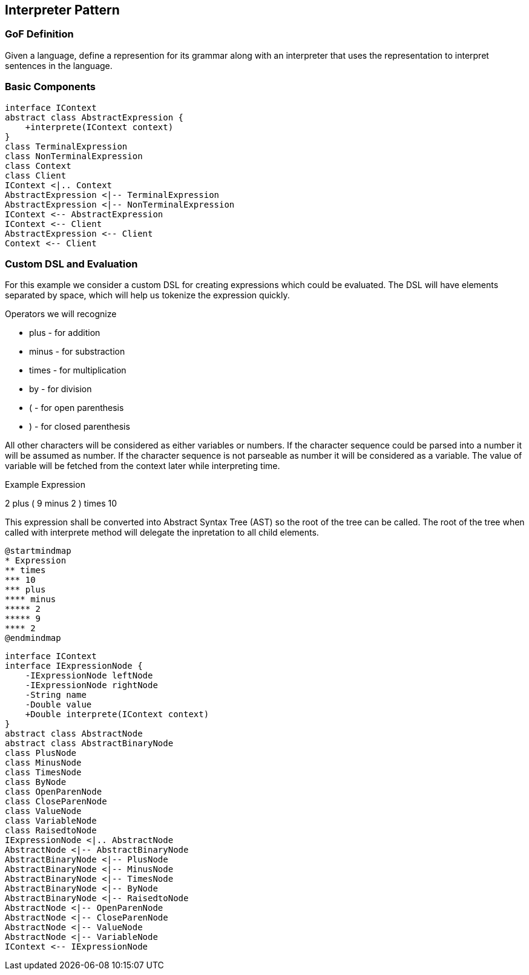 [[ch17-interpreter]]
== Interpreter Pattern

=== GoF Definition

Given a language, define a represention for its grammar along with an interpreter that uses the representation to interpret sentences in the language.

=== Basic Components

[plantuml, interpeter-components, png]
----
interface IContext
abstract class AbstractExpression {
    +interprete(IContext context)
}
class TerminalExpression
class NonTerminalExpression
class Context
class Client
IContext <|.. Context
AbstractExpression <|-- TerminalExpression
AbstractExpression <|-- NonTerminalExpression
IContext <-- AbstractExpression
IContext <-- Client
AbstractExpression <-- Client
Context <-- Client
----

=== Custom DSL and Evaluation

For this example we consider a custom DSL for creating expressions which could be evaluated.
The DSL will have elements separated by space, which will help us tokenize the expression quickly.

Operators we will recognize

* plus - for addition
* minus - for substraction
* times - for multiplication
* by - for division
* ( - for open parenthesis
* ) - for closed parenthesis

All other characters will be considered as either variables or numbers.
If the character sequence could be parsed into a number it will be assumed as number.
If the character sequence is not parseable as number it will be considered as a variable.
The value of variable will be fetched from the context later while interpreting time.

.Example Expression
--
2 plus ( 9 minus 2 ) times 10
--

This expression shall be converted into Abstract Syntax Tree (AST) so the root of the tree can be called.
The root of the tree when called with interprete method will delegate the inpretation to all child elements.

[plantuml, expression-map, png]
----
@startmindmap
* Expression
** times
*** 10
*** plus
**** minus
***** 2
***** 9
**** 2
@endmindmap
----

[plantuml, expression-classes, png]
----
interface IContext
interface IExpressionNode {
    -IExpressionNode leftNode
    -IExpressionNode rightNode
    -String name
    -Double value
    +Double interprete(IContext context)
}
abstract class AbstractNode
abstract class AbstractBinaryNode
class PlusNode
class MinusNode
class TimesNode
class ByNode
class OpenParenNode
class CloseParenNode
class ValueNode
class VariableNode
class RaisedtoNode
IExpressionNode <|.. AbstractNode
AbstractNode <|-- AbstractBinaryNode
AbstractBinaryNode <|-- PlusNode
AbstractBinaryNode <|-- MinusNode
AbstractBinaryNode <|-- TimesNode
AbstractBinaryNode <|-- ByNode
AbstractBinaryNode <|-- RaisedtoNode
AbstractNode <|-- OpenParenNode
AbstractNode <|-- CloseParenNode
AbstractNode <|-- ValueNode
AbstractNode <|-- VariableNode
IContext <-- IExpressionNode
----